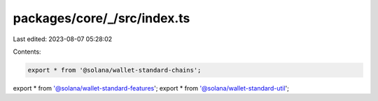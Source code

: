 packages/core/_/src/index.ts
============================

Last edited: 2023-08-07 05:28:02

Contents:

.. code-block:: ts

    export * from '@solana/wallet-standard-chains';
export * from '@solana/wallet-standard-features';
export * from '@solana/wallet-standard-util';


